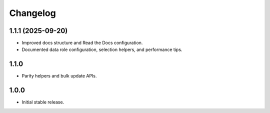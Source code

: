 Changelog
=========

1.1.1 (2025-09-20)
-------------------
- Improved docs structure and Read the Docs configuration.
- Documented data role configuration, selection helpers, and performance tips.

1.1.0
-----
- Parity helpers and bulk update APIs.

1.0.0
-----
- Initial stable release.
